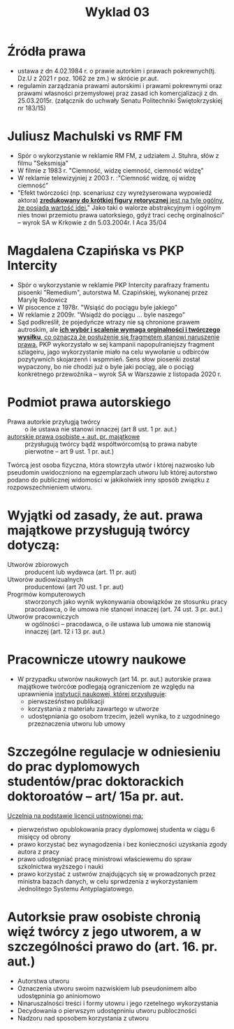 #+title: Wyklad 03
#+author: \textcopyleft
#+begin_comment
seksmisja ciemność widzę
reklama RFFM sprawdzić fakty każdy może - Jeży Szthur -- reklama z 2003r.
#+end_comment

* Źródła prawa
- ustawa z dn 4.02.1984 r. o prawie autorkim i prawach pokrewnych(tj. Dz.U z 2021 r poz. 1062 ze zm.) w skrócie pr.aut.
- regulamin zarządzania prawami autorskimi i prawami pokrewnymi oraz prawami własności przemysłowej praz zasad ich komercjalizacji z dn. 25.03.2015r. (załącznik do uchwały Senatu Politechniki Świętokrzyskiej nr 183/15)
* Juliusz Machulski vs RMF FM
- Spór o wykorzystanie w reklamie RM FM, z udziałem J. Stuhra, słów z filmu "Seksmisja"
- W filmie z 1983 r. "Ciemność, widzę ciemność, ciemność widzę"
- W reklamie telewizyjniej z 2003 r. :"Ciemność widzę, oj widzę ciemność"
- "Efekt twórczości (np. scenariusz czy wyreżyserowana wypowiedź aktora) _*zredukowany do krótkiej figury retorycznej* jest na tyle ogólny, że posiada wartość idei._" Jako taki o walorze abstrakcyjnym i ogólnym nies tnowi przemiotu prawa uatorksiego, gdyż traci cechę orginalności" -- wyrok SA w Krkowie z dn 5.03.2004r. I Aca 35/04
* Magdalena Czapińska vs PKP Intercity
- Sþór o wykorzystanie w reklamie PKP Intercity parafrazy framentu pisoenki "Remedium", autorstwa M. Czapińskiej, wykonanej przez Marylę Rodowicz
- W pisocence z 1978r. "Wsiąść do pociągu byle jakiego"
- W reklamie z 2009r. "Wsiądż do pociągu ... byle naszego"
- Sąd podkreślił, że pojedyńcze wtrazy nie są chronione prawem autroskim, ale _*ich wybór i scalenie wymaga orginalności i twórczego wysiłku*, co oznacza że posłużenie się fragmętem stanowi naruszenie prawa._ PKP wykorzystało w sej kampanii napopulraniejszy fragment szlageiru, jago wykorzystanie miało na celu wywołanie u odbirców pozytywnich skojarzenń i wspmnień. Sens słow piosenki został wypaczony, bo nie chodzi już o byle jaki pociąg, ale o pociąg konkretnego przewoźnika -- wyrok SA w Warszawie z listopada 2020 r.
* Podmiot prawa autorskiego
- Prawa autorkie przyługją twórcy :: o ile ustawa nie stanowi innaczej (art 8 ust. 1 pr. aut.)
- _autorskie prawa osobiste + aut. pr. majątkowe_ :: przysługują twórcy bądź współtwórcom(są to prawa nabyte pierwotne -- art 9 ust. 1 pr. aut.)
Twórcą jest osoba fizyczna, która stowrzyła utwór i której nazwosko lub pseudomin uwidoczniono na egzemplarzach utworu lub której autorstwo podano do publicznej widomości w jakikolwiek inny sposób związku z rozpowszechnieniem utworu.
* Wyjątki od zasady, że aut. prawa majątkowe przysługują twórcy dotyczą:
- Utworów zbiorowych :: producent lub wydawca (art. 11 pr. aut)
- Utworów audiowizualnych :: producentowi (art 70 ust. 1 pr. aut)
- Progrmów komputerowych :: stworzonych jako wynik wykonywania obowiązków ze stosunku pracy pracodawca, o ile umowa nie stanowi innaczej (art. 74 ust. 3 pr. aut.)
- Utworów pracowniczych :: w ogólności -- pracodawca, o ile ustawa lub umowa nie stanowią innaczej (art. 12 i 13 pr. aut.)
* Pracownicze utowry naukowe
- W przypadku utworów naukowych (art 14. pr. aut.) autorskie prawa majątkowe twórcóœ podlegają ograniczeniom ze względu na uprawnienia _instytucji naukowej, której przysługuje_:
  + pierwsześństwo publikacji
  + korzystania z materiału zawartego w utworze
  + udostępniania go osobom trzecim, jeżeli wynika, to z uzgodninego przeznaczenia utworu lub umowy
* Szczególne regulacje w odniesieniu do prac dyplomowych studentów/prac doktorackich doktoroatów -- art/ 15a pr. aut.
_Uczelnia na podstawie licencji ustnowionej ma:_
- pierwzeństwo opublokowania pracy dyplomowej studenta w ciągu 6 misięcy od obrony
- prawo korzystać bez wynagodzenia i bez konieczności uzyskania zgody autora z pracy
- prawo udostępniać pracę ministrowi właściewemu do spraw szkolnictwa wyższego i nauki
- prawo korzystać z ustwrów znajdujących się w prowadzonych przez ministra bazach danych, w celu sprwdzenia z wykorzystaniem Jednolitego Systemu Antyplagiatowego.
* Autorksie praw osobiste chronią więź twórcy z jego utworem, a w szczególności prawo do (art. 16. pr. aut.)
- Autorstwa utworu
- Oznaczenia utworu swoim nazwiskiem lub pseudonimem albo udostępninia go aniniomowo
- Ninaruszalności treści i formy utowru i jego rzetelnego wykorzystania
- Decydowania o pierwszym udostępniniu utworu publoczności
- Nadzoru nad sposobem korzystania z utworu
